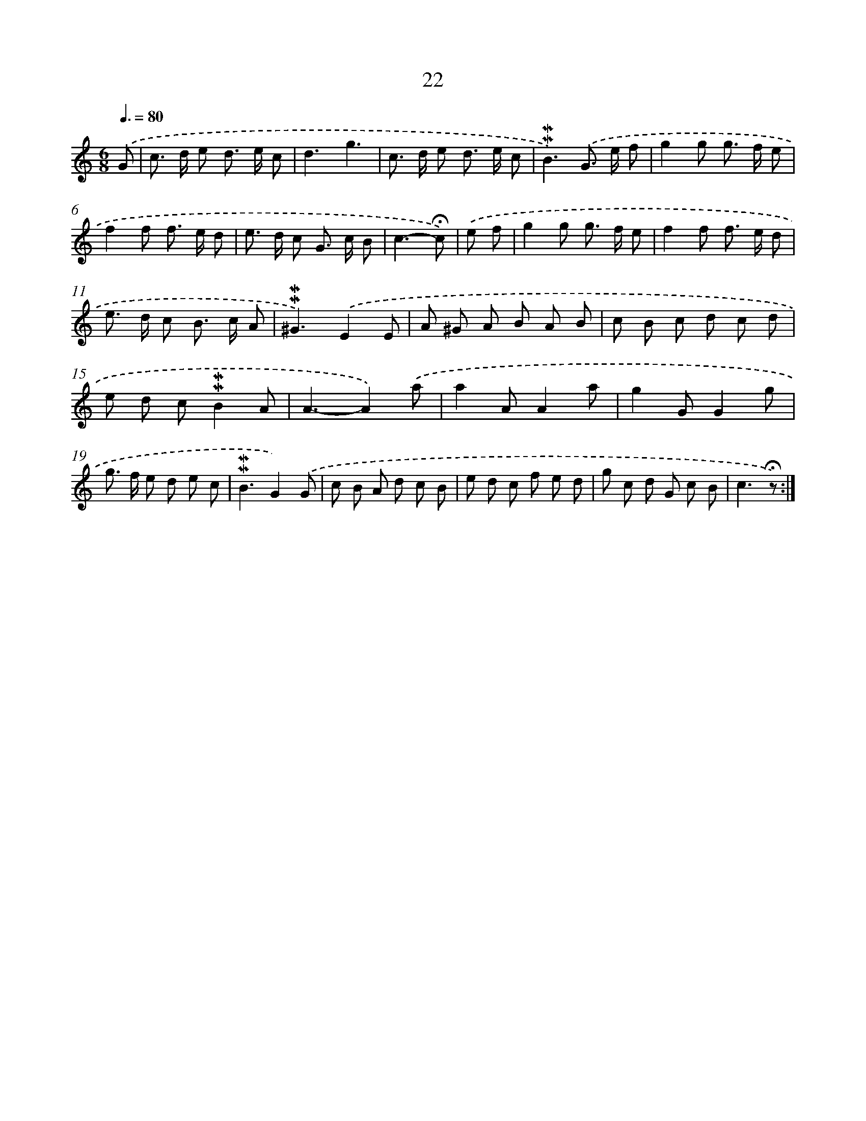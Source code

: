 X: 10263
T: 22
%%abc-version 2.0
%%abcx-abcm2ps-target-version 5.9.1 (29 Sep 2008)
%%abc-creator hum2abc beta
%%abcx-conversion-date 2018/11/01 14:37:03
%%humdrum-veritas 1494453391
%%humdrum-veritas-data 3352960412
%%continueall 1
%%barnumbers 0
L: 1/8
M: 6/8
Q: 3/8=80
K: C clef=treble
.('G [I:setbarnb 1]|
c> d e d> e c |
d3g3 |
c> d e d> e c |
!mordent!!mordent!B3).('G> e f |
g2g g> f e |
f2f f> e d |
e> d c G> c B |
c3-!fermata!c) |
.('e f [I:setbarnb 9]|
g2g g> f e |
f2f f> e d |
e> d c B> c A |
!mordent!!mordent!^G3).('E2E |
A ^G A B A B |
c B c d c d |
e d c!mordent!!mordent!B2A |
A3-A2).('a |
a2AA2a |
g2GG2g |
g> f e d e c |
!mordent!!mordent!B3G2).('G |
c B A d c B |
e d c f e d |
g c d G c B |
c3!fermata!z) :|]
